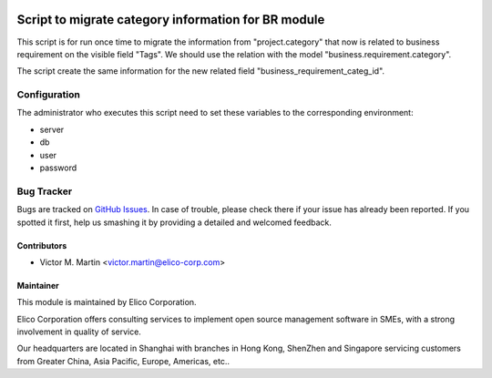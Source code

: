.. image:: https://img.shields.io/badge/licence-AGPL--3-blue.svg
   :target: http://www.gnu.org/licenses/agpl-3.0-standalone.html
   :alt: License: AGPL-3

=====================================================
Script to migrate category information for  BR module
=====================================================

This script is for run once time to migrate the information from "project.category" that now is related to  business requirement on the visible field "Tags". We should use the relation with the model "business.requirement.category".

The script create the same information for the new related field "business_requirement_categ_id".


Configuration
=============

The administrator who executes this script need to set these variables to the corresponding environment:

* server
* db
* user
* password

Bug Tracker
===========

Bugs are tracked on `GitHub Issues <https://github.com/xie8899/project/tree/gap_analysis_8.0.2/script_business_requirement_category/issues>`_.
In case of trouble, please check there if your issue has already been reported.
If you spotted it first, help us smashing it by providing a detailed and welcomed feedback.


Contributors
------------

* Victor M. Martin <victor.martin@elico-corp.com>

Maintainer
----------

.. image:: https://www.elico-corp.com/logo.png
   :alt: Elico Corp
   :target: https://www.elico-corp.com

This module is maintained by Elico Corporation.

Elico Corporation offers consulting services to implement open source management software in SMEs, with a strong involvement in quality of service.

Our headquarters are located in Shanghai with branches in Hong Kong, ShenZhen and Singapore servicing customers from Greater China, Asia Pacific, Europe, Americas, etc..
